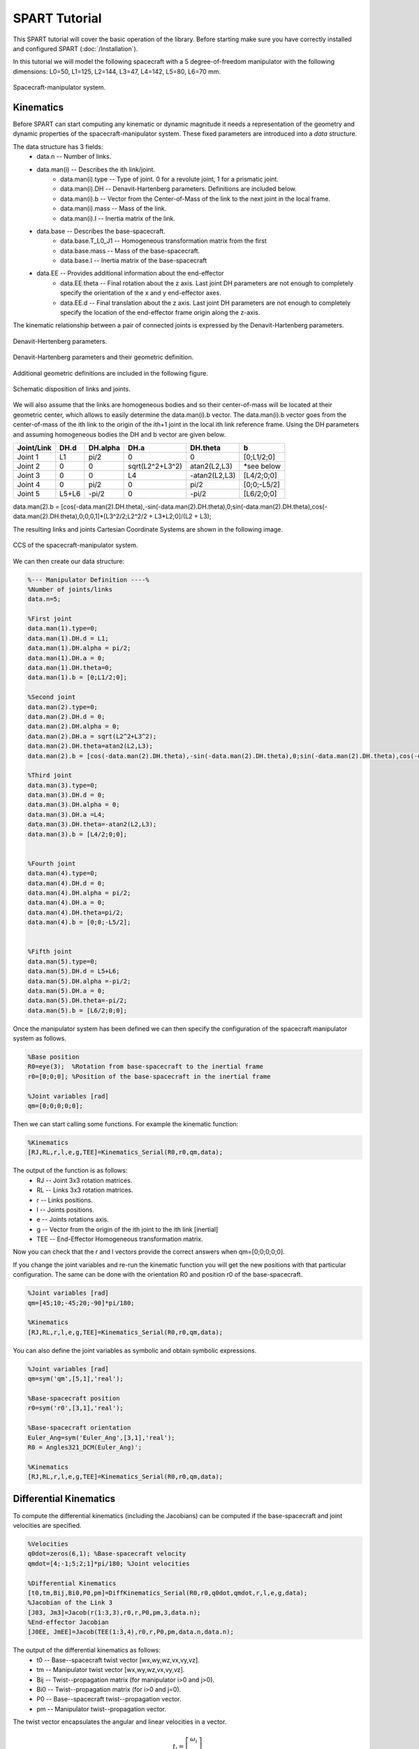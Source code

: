==============
SPART Tutorial
==============


This SPART tutorial will cover the basic operation of the library. Before starting make sure you have correctly installed and configured SPART (:doc:`/Installation`).

In this tutorial we will model the following spacecraft with a 5 degree-of-freedom manipulator with the following dimensions: L0=50, L1=125, L2=144, L3=47, L4=142, L5=80, L6=70 mm.

.. figure:: Figures/Tutorial_Configuration.png
   :scale: 50 %
   :align: center
   :alt: Tutorial model configuration

   Spacecraft-manipulator system.

Kinematics
==========

Before SPART can start computing any kinematic or dynamic magnitude it needs a representation of the geometry and dynamic properties of the spacecraft-manipulator system. These fixed parameters are introduced into a `data` structure.

The data structure has 3 fields:
	* data.n -- Number of links.
	* data.man(i) -- Describes the ith link/joint.
		* data.man(i).type -- Type of joint. 0 for a revolute joint, 1 for a prismatic joint.
		* data.man(i).DH -- Denavit-Hartenberg parameters. Definitions are included below.
		* data.man(i).b -- Vector from the Center-of-Mass of the link to the next joint in the local frame.
		* data.man(i).mass -- Mass of the link.
		* data.man(i).I -- Inertia matrix of the link.
	* data.base -- Describes the base-spacecraft.
		* data.base.T_L0_J1 -- Homogeneous transformation matrix from the first 
		* data.base.mass -- Mass of the base-spacecraft.
		* data.base.I -- Inertia matrix of the base-spacecraft
	* data.EE -- Provides additional information about the end-effector
		* data.EE.theta -- Final rotation about the z axis. Last joint DH parameters are not enough to completely specify the orientation of the x and y end-effector axes.
		* data.EE.d -- Final translation about the z axis. Last joint DH parameters are not enough to completely specify the location of the end-effector frame origin along the z-axis.

The kinematic relationship between a pair of connected joints is expressed by the Denavit-Hartenberg parameters.

.. figure:: Figures/DH.png
   :scale: 50 %
   :align: center
   :alt: DH parameters

   Denavit-Hertenberg parameters.

.. figure:: Figures/DH_TextDef.png
   :scale: 50 %
   :align: center
   :alt: DH text parameters

   Denavit-Hartenberg parameters and their geometric definition.

Additional geometric definitions are included in the following figure.

.. figure:: Figures/GenLinksJoints.png
   :scale: 50 %
   :align: center
   :alt: DH text parameters

   Schematic disposition of links and joints.

We will also assume that the links are homogeneous bodies and so their center-of-mass will be located at their geometric center, which allows to easily determine the data.man(i).b vector. The data.man(i).b vector goes from the center-of-mass of the ith link to the origin of the ith+1 joint in the local ith link reference frame.
Using the DH parameters and assuming homogeneous bodies the DH and b vector are given below.

===========  ======  ==========  ===================  ===============  =================
Joint/Link    DH.d    DH.alpha          DH.a             DH.theta              b
===========  ======  ==========  ===================  ===============  =================
 Joint 1       L1       pi/2             0                   0             [0;L1/2;0] 
 Joint 2       0         0         sqrt(L2^2+L3^2)      atan2(L2,L3)       *see below
 Joint 3       0         0              L4             -atan2(L2,L3)       [L4/2;0;0] 
 Joint 4       0       	pi/2             0                  pi/2          [0;0;-L5/2] 
 Joint 5     L5+L6      -pi/2            0                 -pi/2           [L6/2;0;0] 
===========  ======  ==========  ===================  ===============  =================

data.man(2).b = [cos(-data.man(2).DH.theta),-sin(-data.man(2).DH.theta),0;sin(-data.man(2).DH.theta),cos(-data.man(2).DH.theta),0;0,0,1]*[L3^2/2;L2^2/2 + L3*L2;0]/(L2 + L3);

The resulting links and joints Cartesian Coordinate Systems are shown in the following image.

.. figure:: Figures/Tutorial_DH.png
   :scale: 50 %
   :align: center
   :alt: CCS of the tutorial model configuration

   CCS of the spacecraft-manipulator system.


We can then create our data structure:

.. code-block:: matlab
	
	%--- Manipulator Definition ----%
	%Number of joints/links
	data.n=5;

	%First joint
	data.man(1).type=0;
	data.man(1).DH.d = L1;
	data.man(1).DH.alpha = pi/2;
	data.man(1).DH.a = 0;
	data.man(1).DH.theta=0;
	data.man(1).b = [0;L1/2;0];

	%Second joint
	data.man(2).type=0;
	data.man(2).DH.d = 0;
	data.man(2).DH.alpha = 0;
	data.man(2).DH.a = sqrt(L2^2+L3^2);
	data.man(2).DH.theta=atan2(L2,L3);
	data.man(2).b = [cos(-data.man(2).DH.theta),-sin(-data.man(2).DH.theta),0;sin(-data.man(2).DH.theta),cos(-data.man(2).DH.theta),0;0,0,1]*[L3^2/2;L2^2/2 + L3*L2;0]/(L2 + L3);

	%Third joint
	data.man(3).type=0;
	data.man(3).DH.d = 0;
	data.man(3).DH.alpha = 0;
	data.man(3).DH.a =L4;
	data.man(3).DH.theta=-atan2(L2,L3);
	data.man(3).b = [L4/2;0;0];


	%Fourth joint
	data.man(4).type=0;
	data.man(4).DH.d = 0;
	data.man(4).DH.alpha = pi/2;
	data.man(4).DH.a = 0;
	data.man(4).DH.theta=pi/2;
	data.man(4).b = [0;0;-L5/2];


	%Fifth joint
	data.man(5).type=0;
	data.man(5).DH.d = L5+L6;
	data.man(5).DH.alpha =-pi/2;
	data.man(5).DH.a = 0;
	data.man(5).DH.theta=-pi/2;
	data.man(5).b = [L6/2;0;0];

Once the manipulator system has been defined we can then specify the configuration of the spacecraft manipulator system as follows.

.. code-block:: matlab

	%Base position
	R0=eye(3);  %Rotation from base-spacecraft to the inertial frame
	r0=[0;0;0]; %Position of the base-spacecraft in the inertial frame

	%Joint variables [rad]
	qm=[0;0;0;0;0];

Then we can start calling some functions. For example the kinematic function:

.. code-block:: matlab

	%Kinematics
	[RJ,RL,r,l,e,g,TEE]=Kinematics_Serial(R0,r0,qm,data);

The output of the function is as follows:
	* RJ -- Joint 3x3 rotation matrices.
	* RL -- Links 3x3 rotation matrices.
	* r -- Links positions.
	* l -- Joints positions.
	* e -- Joints rotations axis.
	* g -- Vector from the origin of the ith joint to the ith link [inertial]
	* TEE -- End-Effector Homogeneous transformation matrix.

Now you can check that the r and l vectors provide the correct answers when qm=[0;0;0;0;0].

If you change the joint variables and re-run the kinematic function you will get the new positions with that particular configuration. The same can be done with the orientation R0 and position r0 of the base-spacecraft.

.. code-block:: matlab

	%Joint variables [rad]
	qm=[45;10;-45;20;-90]*pi/180;

	%Kinematics
	[RJ,RL,r,l,e,g,TEE]=Kinematics_Serial(R0,r0,qm,data);

You can also define the joint variables as symbolic and obtain symbolic expressions.

.. code-block:: matlab

	%Joint variables [rad]
	qm=sym('qm',[5,1],'real');

	%Base-spacecraft position
	r0=sym('r0',[3,1],'real');

	%Base-spacecraft orientation
	Euler_Ang=sym('Euler_Ang',[3,1],'real');
	R0 = Angles321_DCM(Euler_Ang)';

	%Kinematics
	[RJ,RL,r,l,e,g,TEE]=Kinematics_Serial(R0,r0,qm,data);

Differential Kinematics
=======================

To compute the differential kinematics (including the Jacobians) can be computed if the base-spacecraft and joint velocities are specified.

.. code-block:: matlab

	%Velocities
	q0dot=zeros(6,1); %Base-spacecraft velocity
	qmdot=[4;-1;5;2;1]*pi/180; %Joint velocities

	%Differential Kinematics
	[t0,tm,Bij,Bi0,P0,pm]=DiffKinematics_Serial(R0,r0,q0dot,qmdot,r,l,e,g,data);
	%Jacobian of the Link 3
	[J03, Jm3]=Jacob(r(1:3,3),r0,r,P0,pm,3,data.n);
	%End-effector Jacobian
	[J0EE, JmEE]=Jacob(TEE(1:3,4),r0,r,P0,pm,data.n,data.n);

The output of the differential kinematics as follows:
	* t0 -- Base--spacecraft twist vector [wx,wy,wz,vx,vy,vz].
	* tm -- Manipulator twist vector [wx,wy,wz,vx,vy,vz].
	* Bij -- Twist--propagation matrix (for manipulator i>0 and j>0).
	* Bi0 -- Twist--propagation matrix (for i>0 and j=0).
	* P0 -- Base--spacecraft twist--propagation vector.
	* pm -- Manipulator twist--propagation vector.

The twist vector encapsulates the angular and linear velocities in a vector.

.. math::

	t_{i}=\left[\begin{array}{c}\omega_{i}\\\dot{r}_{i}\end{array}\right]

The twist vector can be propagated as follows from a link to the next using the 3x3 :math:`B_{ij}` twist--propagation matrix and the 6x1 :math:`p_{i}` twist--propagation vector as follows.

.. math::
	
	t_{i}=B_{ij}t_{j}+p_{i}\dot{q}_{i}

For the base-spacecraft the twist--propagation only uses the a modified 6x6 :math:`P_{0}` twist-propagation vector.

.. math::
	
	t_{0}=P_{0}\dot{q}_{0}

Equations of Motion and inertia matrices
========================================

The generic equations of motion can be written as follows.

.. math::
	
	H\left(q\right)\ddot{q}+C\left(q,\dot{q}\right)\dot{q}=\mathcal{\tau}

With :math:`H` being the generalized inertia matrix, :math:`C` the generalized convective inertia matrix, :math:`q` the generalized joint variables and :math:`\tau` the generalized joint forces.

The generalized joint variables are composed by the base-spacecraft variables :math:`q_{0}` and the manipulator joint variables :math:`q_{m}`.
The contributions of the base-spacecraft and the manipulator can be made explicit when writing the equations of motion.

.. math::
	
	\left[\begin{array}{cc} H_{0} & H_{0m}\\ H_{0m}^{T} & H_{m} \end{array}\right]
	\left[\begin{array}{c} \ddot{q}_{0}\\ \ddot{q}_{m} \end{array}\right]+
	\left[\begin{array}{cc} C_{0} & C_{0m}\\ C_{m0} & C_{m} \end{array}\right]
	\left[\begin{array}{c} \dot{q}_{0}\\ \dot{q}_{m} \end{array}\right]=
	\left[\begin{array}{c} \tau_{0}\\ \tau_{m} \end{array}\right]

To obtain the inertia matrices we need to specify the mass and inertia of the base--spacecraft and of the joints.

Let's assume, for the sake of simplicity, that all the links masses are 2 kg and have diagonal inertia matrices with :math:`I_{xx}=2/10` kg/m2 :math:`I_{yy}=1/10` :math:`I_{zz}=3/10`. And the base-spacecarft has a mass of 20 kg and inertia of :math:`I_{xx}=2` kg/m2 :math:`I_{yy}=1` :math:`I_{zz}=3`.

These variables can be added to the data structure as follows.

.. code-block:: matlab

	%First joint
	data.man(1).mass=2;
	data.man(1).I=diag([2,1,3])/10;

	%Second joint
	data.man(2).mass=2;
	data.man(2).I=diag([2,1,3])/10;

	%Third joint
	data.man(3).mass=2;
	data.man(3).I=diag([2,1,3])/10;

	%Fourth joint
	data.man(4).mass=2;
	data.man(4).I=diag([2,1,3])/10;

	%Fifth joint
	data.man(5).mass=2;
	data.man(5).I=diag([2,1,3])/10;

	%Base-spacecraft mass and inertia
	data.base.mass=20;
	data.base.I=diag([2,1,3]);

You can now compute the inertia matrices as follows.

.. code-block:: matlab

	%Inertias in inertial frames
	[I0,Im]=I_I(R0,RL,data);
	%Mass Composite Body matrix
	[M0_tilde,Mm_tilde]=MCB_Serial(I0,Im,Bij,Bi0,data);
	%Generalized Inertia matrix
	[H0,H0m,Hm]=GIM_Serial(M0_tilde,Mm_tilde,Bij,Bi0,P0,pm,data);
	%Generalized Convective Inertia matrix
	[C0,C0m,Cm0,Cm]=C_Serial(t0,tm,I0,Im,M0_tilde,Mm_tilde,Bij,Bi0,P0,pm,data);

Although the equations of motion can be used to solve the forward dynamic problem (determining the motion of the system given a set of applied forces :math:`\tau\rightarrow\ddot{q}`) and the inverse dynamic problem (determining the forces required to produce a prescribe motion :math:`\ddot{q}\rightarrow\tau`) there are more efficient ways of doing so.


Forward Dynamics
================

To solve the forward dynamics you will need to specify the forces acting on the spacecraft-manipulator system. There are two ways of specifying them and you can specify your forces in both of them if that is easier.

The joint forces :math:`\tau` are the forces acting on the joints :math:`\tau_{m}` (thus is an nx1 vector) and also at the base-spacecraft :math:`tau_{0}` (thus a 6x1 vector). For :math:`\tau_{0}`, as in the twist vector, the torques come first and then the linear forces.

Also you can specify the wrenches :math:`w` (torques and forces) for each body (applied at their center-of-mass). Again these can be decomposed into base-spacecraft 6x1 wrenches :math:`w_{0}` and manipulator {6xn} wrenches :math:`w_{n}`.

Here is an example of how to do it.

.. code-block:: matlab

	%External forces
	wF0=zeros(6,1);
	wFm=zeros(6,data.n);

	%Joint torques
	tauq0=zeros(6,1);
	tauqm=zeros(5,1);

Then a forward dynamic solver is available.

.. code-block:: matlab
	
	%Forward Dynamics
	[q0ddot_FD,qmddot_FD] = FD_Serial(tauq0,tauqm,wF0,wFm,t0,tm,P0,pm,I0,Im,Bij,Bi0,q0dot,qmdot,data);


Inverse Dynamics
================

Similarly for the inverse dynamics the acceleration of the base-spacecraft and the joint need to be specified and then a function to compute the inverse dynamics is available.

.. code-block:: matlab
	
	%Accelerations
	q0ddot=zeros(6,1);
	qmddot=zeros(5,1);

	%Accelerations
	[t0dot,tmdot]=Accelerations_Serial(t0,tm,P0,pm,Bi0,Bij,q0dot,qmdot,q0ddot,qmddot,data);

	%Inverse Dynamics - Flying base
	[tau0,taum]=ID_Serial(wF0,wFm,t0,tm,t0dot,tmdot,P0,pm,I0,Im,Bij,Bi0,data);


If the base-spacecraft is left uncontrolled (floating case) and thus its acceleration is unknown a different routine is available.

.. code-block:: matlab
	
	%Accelerations
	qmddot=zeros(5,1);

	%Inverse Dynamics - Floating Base
	[taum_floating,q0ddot_floating]=Floating_ID_Serial(wF0,wFm,Mm_tilde,H0,t0,tm,P0,pm,I0,Im,Bij,Bi0,q0dot,qmdot,qmddot,data);

